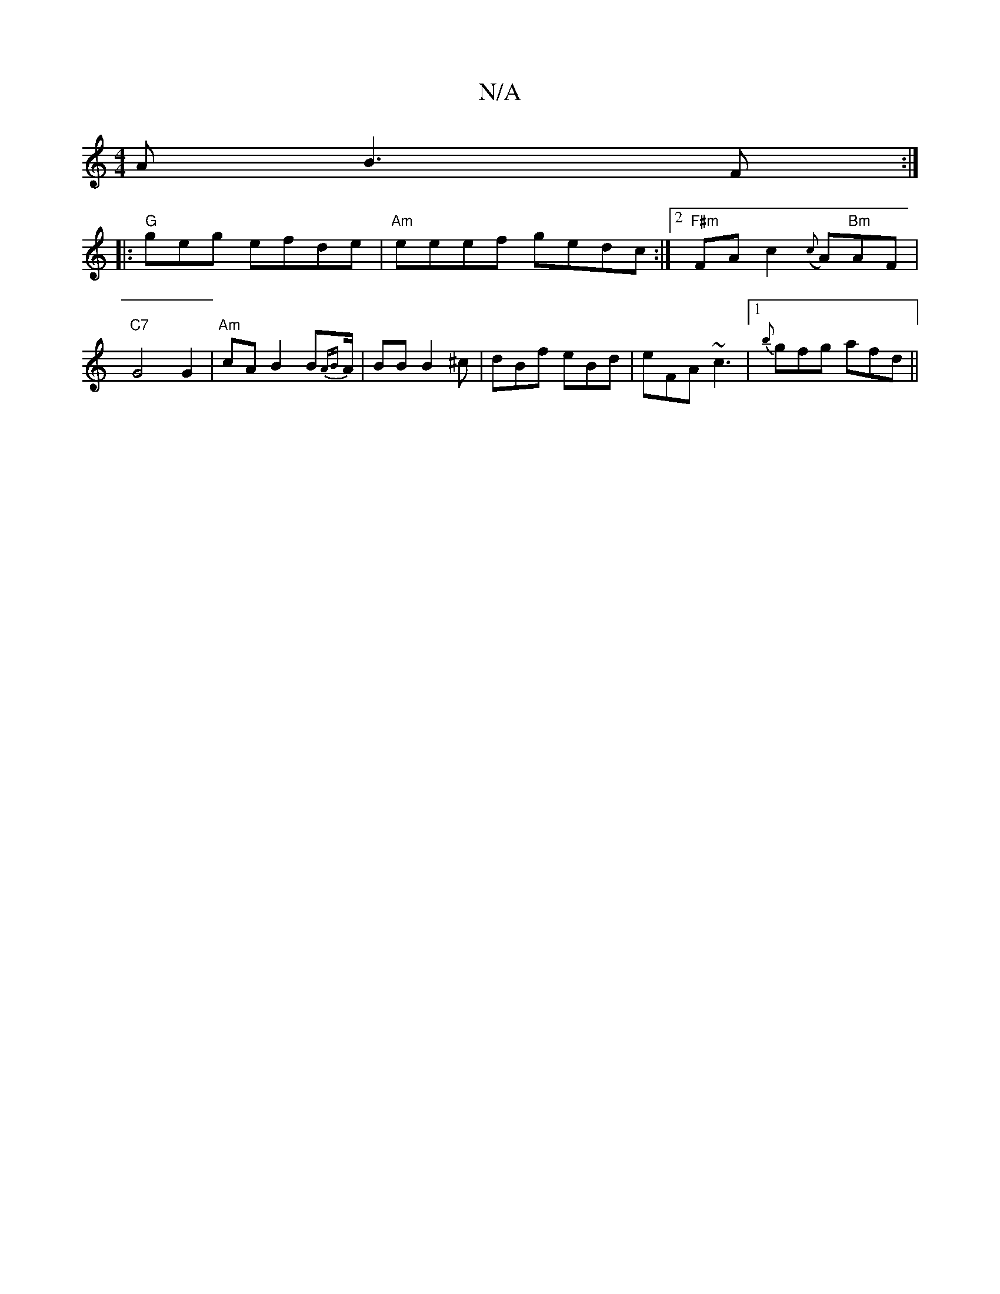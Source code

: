 X:1
T:N/A
M:4/4
R:N/A
K:Cmajor
A}B3F :|
|:"G"geg efde | "Am"eeef gedc:|2 "F#m" FAc2 ({c}A)"Bm"AF|"C7"G4 G2|"Am"cA B2B{AB}A/|BB B2^c|dBf eBd|eFA ~c3 |1 {b}gfg afd ||

~A2 ABe | fed {e}FD^C:|
|: cG AB gbgb | afde fd A2 | DFA^F A2 B2 
